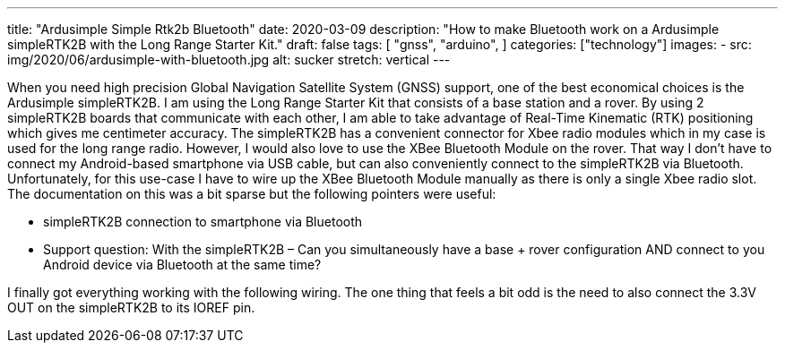 ---
title: "Ardusimple Simple Rtk2b Bluetooth"
date: 2020-03-09
description: "How to make Bluetooth work on a Ardusimple simpleRTK2B with the Long Range Starter Kit."
draft: false
tags: [
    "gnss",
    "arduino",
]
categories: ["technology"]
images:
  - src: img/2020/06/ardusimple-with-bluetooth.jpg
    alt: sucker
    stretch: vertical
---

When you need high precision Global Navigation Satellite System (GNSS) support, one of the best economical choices is the Ardusimple simpleRTK2B. I am using the Long Range Starter Kit that consists of a base station and a rover. By using 2 simpleRTK2B boards that communicate with each other, I am able to take advantage of Real-Time Kinematic (RTK) positioning which gives me centimeter accuracy. The simpleRTK2B has a convenient connector for Xbee radio modules which in my case is used for the long range radio. However, I would also love to use the XBee Bluetooth Module on the rover. That way I don't have to connect my Android-based smartphone via USB cable, but can also conveniently connect to the simpleRTK2B via Bluetooth. Unfortunately, for this use-case I have to wire up the XBee Bluetooth Module manually as there is only a single Xbee radio slot. The documentation on this was a bit sparse but the following pointers were useful:

- simpleRTK2B connection to smartphone via Bluetooth
- Support question: With the simpleRTK2B – Can you simultaneously have a base + rover configuration AND connect to you Android device via Bluetooth at the same time?

I finally got everything working with the following wiring. The one thing that feels a bit odd is the need to also connect the 3.3V OUT on the simpleRTK2B to its IOREF pin.

